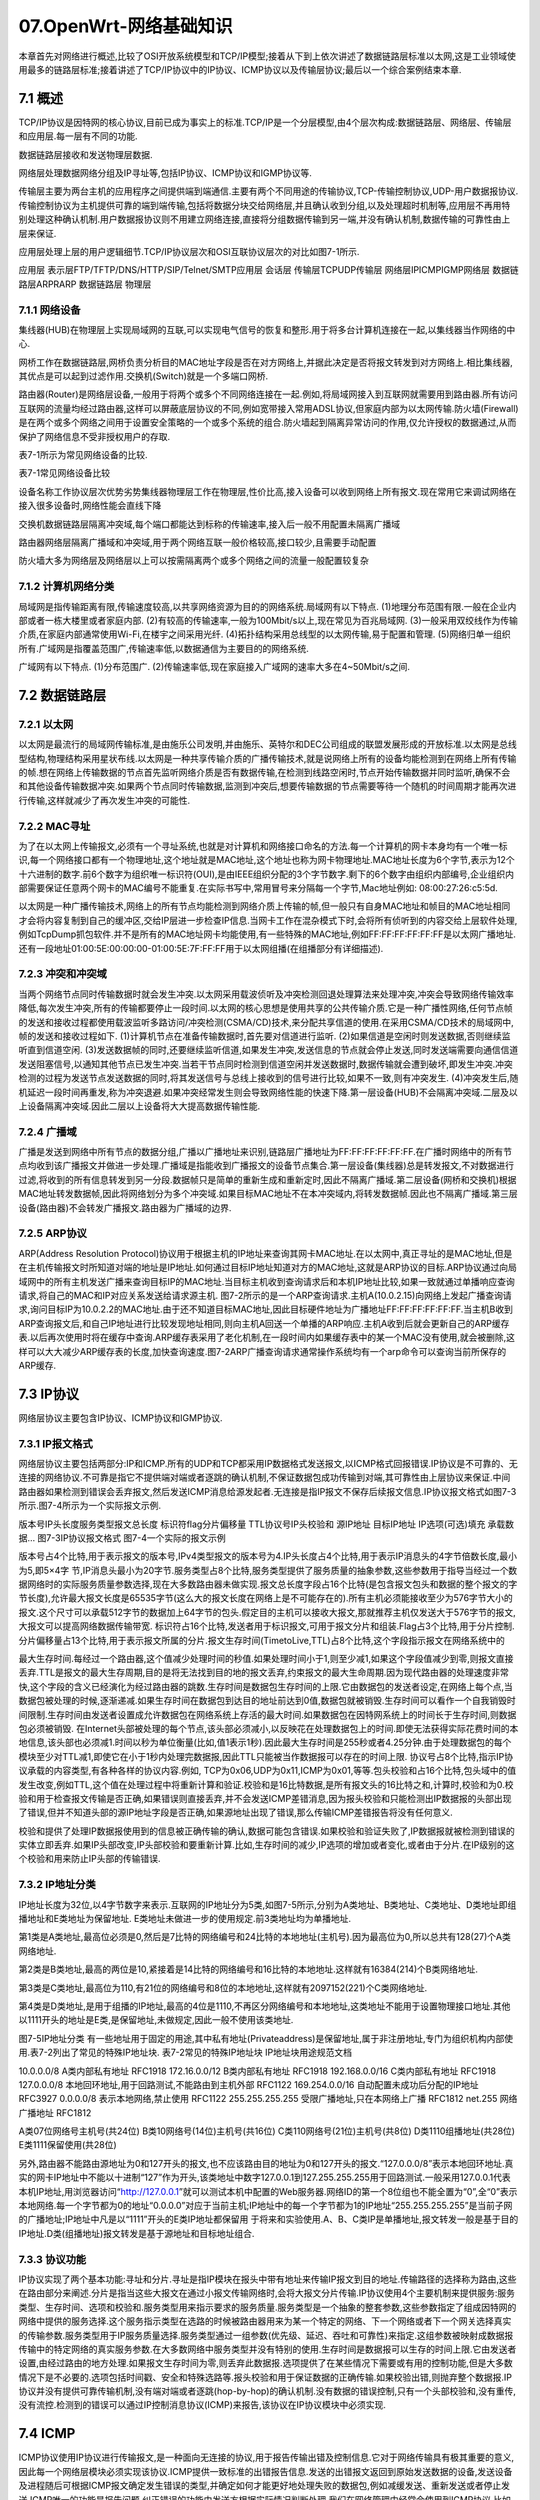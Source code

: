 07.OpenWrt-网络基础知识
===========================================================

本章首先对网络进行概述,比较了OSI开放系统模型和TCP/IP模型;接着从下到上依次讲述了数据链路层标准以太网,这是工业领域使用最多的链路层标准;接着讲述了TCP/IP协议中的IP协议、ICMP协议以及传输层协议;最后以一个综合案例结束本章.

7.1 概述
-----------------------------------------------------------

TCP/IP协议是因特网的核心协议,目前已成为事实上的标准.TCP/IP是一个分层模型,由4个层次构成:数据链路层、网络层、传输层和应用层.每一层有不同的功能.

数据链路层接收和发送物理层数据.

网络层处理数据网络分组及IP寻址等,包括IP协议、ICMP协议和IGMP协议等.

传输层主要为两台主机的应用程序之间提供端到端通信.主要有两个不同用途的传输协议,TCP-传输控制协议,UDP-用户数据报协议.传输控制协议为主机提供可靠的端到端传输,包括将数据分块交给网络层,并且确认收到分组,以及处理超时机制等,应用层不再用特别处理这种确认机制.用户数据报协议则不用建立网络连接,直接将分组数据传输到另一端,并没有确认机制,数据传输的可靠性由上层来保证.

应用层处理上层的用户逻辑细节.TCP/IP协议层次和OSI互联协议层次的对比如图7-1所示.

应用层
表示层FTP/TFTP/DNS/HTTP/SIP/Telnet/SMTP应用层
会话层
传输层TCPUDP传输层
网络层IPICMPIGMP网络层
数据链路层ARPRARP
数据链路层
物理层

7.1.1 网络设备
~~~~~~~~~~~~~~~~~~~~~~~~~~~~~~~~~~~~~~~~~~~~~~~~~~~~~~~~~~~

集线器(HUB)在物理层上实现局域网的互联,可以实现电气信号的恢复和整形.用于将多台计算机连接在一起,以集线器当作网络的中心.

网桥工作在数据链路层,网桥负责分析目的MAC地址字段是否在对方网络上,并据此决定是否将报文转发到对方网络上.相比集线器,其优点是可以起到过滤作用.交换机(Switch)就是一个多端口网桥.

路由器(Router)是网络层设备,一般用于将两个或多个不同网络连接在一起.例如,将局域网接入到互联网就需要用到路由器.所有访问互联网的流量均经过路由器,这样可以屏蔽底层协议的不同,例如宽带接入常用ADSL协议,但家庭内部为以太网传输.防火墙(Firewall)是在两个或多个网络之间用于设置安全策略的一个或多个系统的组合.防火墙起到隔离异常访问的作用,仅允许授权的数据通过,从而保护了网络信息不受非授权用户的存取.

表7-1所示为常见网络设备的比较.

表7-1常见网络设备比较

设备名称工作协议层次优势劣势集线器物理层工作在物理层,性价比高,接入设备可以收到网络上所有报文.现在常用它来调试网络在接入很多设备时,网络性能会直线下降

交换机数据链路层隔离冲突域,每个端口都能达到标称的传输速率,接入后一般不用配置未隔离广播域

路由器网络层隔离广播域和冲突域,用于两个网络互联一般价格较高,接口较少,且需要手动配置

防火墙大多为网络层及网络层以上可以按需隔离两个或多个网络之间的流量一般配置较复杂

7.1.2 计算机网络分类
~~~~~~~~~~~~~~~~~~~~~~~~~~~~~~~~~~~~~~~~~~~~~~~~~~~~~~~~~~~

局域网是指传输距离有限,传输速度较高,以共享网络资源为目的的网络系统.局域网有以下特点.
(1)地理分布范围有限.一般在企业内部或者一栋大楼里或者家庭内部.
(2)有较高的传输速率,一般为100Mbit/s以上,现在常见为百兆局域网.
(3)一般采用双绞线作为传输介质,在家庭内部通常使用Wi-Fi,在楼宇之间采用光纤.
(4)拓扑结构采用总线型的以太网传输,易于配置和管理.
(5)网络归单一组织所有.广域网是指覆盖范围广,传输速率低,以数据通信为主要目的的网络系统.

广域网有以下特点.
(1)分布范围广.
(2)传输速率低,现在家庭接入广域网的速率大多在4~50Mbit/s之间.

7.2 数据链路层
-----------------------------------------------------------

7.2.1 以太网
~~~~~~~~~~~~~~~~~~~~~~~~~~~~~~~~~~~~~~~~~~~~~~~~~~~~~~~~~~~

以太网是最流行的局域网传输标准,是由施乐公司发明,并由施乐、英特尔和DEC公司组成的联盟发展形成的开放标准.以太网是总线型结构,物理结构采用星状布线.以太网是一种共享传输介质的广播传输技术,就是说网络上所有的设备均能检测到在网络上所有传输的帧.想在网络上传输数据的节点首先监听网络介质是否有数据传输,在检测到线路空闲时,节点开始传输数据并同时监听,确保不会和其他设备传输数据冲突.如果两个节点同时传输数据,监测到冲突后,想要传输数据的节点需要等待一个随机的时间周期才能再次进行传输,这样就减少了再次发生冲突的可能性.

7.2.2 MAC寻址
~~~~~~~~~~~~~~~~~~~~~~~~~~~~~~~~~~~~~~~~~~~~~~~~~~~~~~~~~~~

为了在以太网上传输报文,必须有一个寻址系统,也就是对计算机和网络接口命名的方法.每一个计算机的网卡本身均有一个唯一标识,每一个网络接口都有一个物理地址,这个地址就是MAC地址,这个地址也称为网卡物理地址.MAC地址长度为6个字节,表示为12个十六进制的数字.前6个数字为组织唯一标识符(OUI),是由IEEE组织分配的3个字节数字.剩下的6个数字由组织内部编号,企业组织内部需要保证任意两个网卡的MAC编号不能重复.在实际书写中,常用冒号来分隔每一个字节,Mac地址例如:
08:00:27:26:c5:5d.

以太网是一种广播传输技术,网络上的所有节点均能检测到网络介质上传输的帧,但一般只有自身MAC地址和帧目的MAC地址相同才会将内容复制到自己的缓冲区,交给IP层进一步检查IP信息.当网卡工作在混杂模式下时,会将所有侦听到的内容交给上层软件处理,例如TcpDump抓包软件.并不是所有的MAC地址网卡均能使用,有一些特殊的MAC地址,例如FF:FF:FF:FF:FF:FF是以太网广播地址.还有一段地址01:00:5E:00:00:00-01:00:5E:7F:FF:FF用于以太网组播(在组播部分有详细描述).

7.2.3 冲突和冲突域
~~~~~~~~~~~~~~~~~~~~~~~~~~~~~~~~~~~~~~~~~~~~~~~~~~~~~~~~~~~

当两个网络节点同时传输数据时就会发生冲突.以太网采用载波侦听及冲突检测回退处理算法来处理冲突,冲突会导致网络传输效率降低,每次发生冲突,所有的传输都要停止一段时间.以太网的核心思想是使用共享的公共传输介质.它是一种广播性网络,任何节点帧的发送和接收过程都使用载波监听多路访问/冲突检测(CSMA/CD)技术,来分配共享信道的使用.在采用CSMA/CD技术的局域网中,帧的发送和接收过程如下.
(1)计算机节点在准备传输数据时,首先要对信道进行监听.
(2)如果信道是空闲时则发送数据,否则继续监听直到信道空闲.
(3)发送数据帧的同时,还要继续监听信道,如果发生冲突,发送信息的节点就会停止发送,同时发送端需要向通信信道发送阻塞信号,以通知其他节点已发生冲突.当若干节点同时检测到信道空闲并发送数据时,数据传输就会遭到破坏,即发生冲突.冲突检测的过程为发送节点发送数据的同时,将其发送信号与总线上接收到的信号进行比较,如果不一致,则有冲突发生.
(4)冲突发生后,随机延迟一段时间再重发,称为冲突退避.如果冲突经常发生则会导致网络性能的快速下降.第一层设备(HUB)不会隔离冲突域.二层及以上设备隔离冲突域.因此二层以上设备将大大提高数据传输性能.

7.2.4 广播域
~~~~~~~~~~~~~~~~~~~~~~~~~~~~~~~~~~~~~~~~~~~~~~~~~~~~~~~~~~~

广播是发送到网络中所有节点的数据分组,广播以广播地址来识别,链路层广播地址为FF:FF:FF:FF:FF:FF.在广播时网络中的所有节点均收到该广播报文并做进一步处理.广播域是指能收到广播报文的设备节点集合.第一层设备(集线器)总是转发报文,不对数据进行过滤,将收到的所有信息转发到另一分段.数据帧只是简单的重新生成和重新定时,因此不隔离广播域.第二层设备(网桥和交换机)根据MAC地址转发数据帧,因此将网络划分为多个冲突域.如果目标MAC地址不在本冲突域内,将转发数据帧.因此也不隔离广播域.第三层设备(路由器)不会转发广播报文.路由器为广播域的边界.

7.2.5 ARP协议
~~~~~~~~~~~~~~~~~~~~~~~~~~~~~~~~~~~~~~~~~~~~~~~~~~~~~~~~~~~

ARP(Address Resolution Protocol)协议用于根据主机的IP地址来查询其网卡MAC地址.在以太网中,真正寻址的是MAC地址,但是在主机传输报文时所知道对端的地址是IP地址.如何通过目标IP地址知道对方的MAC地址,这就是ARP协议的目标.ARP协议通过向局域网中的所有主机发送广播来查询目标IP的MAC地址.当目标主机收到查询请求后和本机IP地址比较,如果一致就通过单播响应查询请求,将自己的MAC和IP对应关系发送给请求源主机.
图7-2所示的是一个ARP查询请求.主机A(10.0.2.15)向网络上发起广播查询请求,询问目标IP为10.0.2.2的MAC地址.由于还不知道目标MAC地址,因此目标硬件地址为广播地址FF:FF:FF:FF:FF:FF.当主机B收到ARP查询报文后,和自己IP地址进行比较发现地址相同,则向主机A回送一个单播的ARP响应.主机A收到后就会更新自己的ARP缓存表.以后再次使用时将在缓存中查询.ARP缓存表采用了老化机制,在一段时间内如果缓存表中的某一个MAC没有使用,就会被删除,这样可以大大减少ARP缓存表的长度,加快查询速度.图7-2ARP广播查询请求通常操作系统均有一个arp命令可以查询当前所保存的ARP缓存.

7.3 IP协议
-----------------------------------------------------------

网络层协议主要包含IP协议、ICMP协议和IGMP协议.

7.3.1 IP报文格式
~~~~~~~~~~~~~~~~~~~~~~~~~~~~~~~~~~~~~~~~~~~~~~~~~~~~~~~~~~~

网络层协议主要包括两部分:IP和ICMP.所有的UDP和TCP都采用IP数据格式发送报文,以ICMP格式回报错误.IP协议是不可靠的、无连接的网络协议.不可靠是指它不提供端对端或者逐跳的确认机制,不保证数据包成功传输到对端,其可靠性由上层协议来保证.中间路由器如果检测到错误会丢弃报文,然后发送ICMP消息给源发起者.无连接是指IP报文不保存后续报文信息.IP协议报文格式如图7-3所示.图7-4所示为一个实际报文示例.

版本号IP头长度服务类型报文总长度
标识符flag分片偏移量
TTL协议号IP头校验和
源IP地址
目标IP地址
IP选项(可选)填充
承载数据…
图7-3IP协议报文格式
图7-4一个实际的报文示例


版本号占4个比特,用于表示报文的版本号,IPv4类型报文的版本号为4.IP头长度占4个比特,用于表示IP消息头的4字节倍数长度,最小为5,即5×4字
节,IP消息头最小为20字节.服务类型占8个比特,服务类型提供了服务质量的抽象参数,这些参数用于指导当经过一个数据网络时的实际服务质量参数选择,现在大多数路由器未做实现.报文总长度字段占16个比特(是包含报文包头和数据的整个报文的字节长度),允许最大报文长度是65535字节(这么大的报文长度在网络上是不可能存在的).所有主机必须能接收至少为576字节大小的报文.这个尺寸可以承载512字节的数据加上64字节的包头.假定目的主机可以接收大报文,那就推荐主机仅发送大于576字节的报文,大报文可以提高网络数据传输带宽.
标识符占16个比特,发送者用于标识报文,可用于报文分片和组装.Flag占3个比特,用于分片控制.分片偏移量占13个比特,用于表示报文所属的分片.报文生存时间(TimetoLive,TTL)占8个比特,这个字段指示报文在网络系统中的

最大生存时间.每经过一个路由器,这个值减少处理时间的秒值.如果处理时间小于1,则至少减1,如果这个字段值减少到零,则报文直接丢弃.TTL是报文的最大生存周期,目的是将无法找到目的地的报文丢弃,约束报文的最大生命周期.因为现代路由器的处理速度非常快,这个字段的含义已经演化为经过路由器的跳数.生存时间是数据包生存时间的上限.它由数据包的发送者设定,在网络上每个点,当数据包被处理的时候,逐渐递减.如果生存时间在数据包到达目的地址前达到0值,数据包就被销毁.生存时间可以看作一个自我销毁时间限制.生存时间由发送者设置成允许数据包在网络系统上存活的最大时间.如果数据包在因特网系统上的时间长于生存时间,则数据包必须被销毁.
在Internet头部被处理的每个节点,该头部必须减小,以反映花在处理数据包上的时间.即使无法获得实际花费时间的本地信息,该头部也必须减1.时间以秒为单位衡量(比如,值1表示1秒).因此最大生存时间是255秒或者4.25分钟.由于处理数据包的每个模块至少对TTL减1,即使它在小于1秒内处理完数据报,因此TTL只能被当作数据报可以存在的时间上限.
协议号占8个比特,指示IP协议承载的内容类型,有各种各样的协议内容.例如,
TCP为0x06,UDP为0x11,ICMP为0x01,等等.包头校验和占16个比特,包头域中的值发生改变,例如TTL,这个值在处理过程中将重新计算和验证.校验和是16比特数据,是所有报文头的16比特之和,计算时,校验和为0.校验和用于检查报文传输是否正确,如果错误则直接丢弃,并不会发送ICMP差错消息,因为报头校验和只能检测出IP数据报的头部出现了错误,但并不知道头部的源IP地址字段是否正确,如果源地址出现了错误,那么传输ICMP差错报告将没有任何意义.

校验和提供了处理IP数据报使用到的信息被正确传输的确认,数据可能包含错误.如果校验和验证失败了,IP数据报就被检测到错误的实体立即丢弃.如果IP头部改变,IP头部校验和要重新计算.比如,生存时间的减少,IP选项的增加或者变化,或者由于分片.在IP级别的这个校验和用来防止IP头部的传输错误.

7.3.2 IP地址分类
~~~~~~~~~~~~~~~~~~~~~~~~~~~~~~~~~~~~~~~~~~~~~~~~~~~~~~~~~~~

IP地址长度为32位,以4字节数字来表示.互联网的IP地址分为5类,如图7-5所示,分别为A类地址、B类地址、C类地址、D类地址即组播地址和E类地址为保留地址.
E类地址未做进一步的使用规定.前3类地址均为单播地址.

第1类是A类地址,最高位必须是0,然后是7比特的网络编号和24比特的本地地址(主机号).因为最高位为0,所以总共有128(27)个A类网络地址.

第2类是B类地址,最高的两位是10,紧接着是14比特的网络编号和16比特的本地地址.这样就有16384(214)个B类网络地址.

第3类是C类地址,最高位为110,有21位的网络编号和8位的本地地址,这样就有2097152(221)个C类网络地址.

第4类是D类地址,是用于组播的IP地址,最高的4位是1110,不再区分网络编号和本地地址,这类地址不能用于设置物理接口地址.其他以1111开头的地址是E类,是保留地址,未做规定,因此一般不使用该类地址.

图7-5IP地址分类
有一些地址用于固定的用途,其中私有地址(Privateaddress)是保留地址,属于非注册地址,专门为组织机构内部使用.表7-2列出了常见的特殊IP地址块.
表7-2常见的特殊IP地址块
IP地址块用途规范文档

10.0.0.0/8       A类内部私有地址                                            RFC1918
172.16.0.0/12    B类内部私有地址                                            RFC1918
192.168.0.0/16   C类内部私有地址                                            RFC1918
127.0.0.0/8      本地回环地址,用于回路测试,不能路由到主机外部                  RFC1122
169.254.0.0/16   自动配置未成功后分配的IP地址                                RFC3927
0.0.0.0/8        表示本地网络,禁止使用                                       RFC1122
255.255.255.255  受限广播地址,只在本网络上广播                               RFC1812
net.255          网络广播地址                                               RFC1812


A类07位网络号主机号(共24位)
B类10网络号(14位)主机号(共16位)
C类110网络号(21位)主机号(共8位)
D类1110组播地址(共28位)
E类1111保留使用(共28位)

另外,路由器不能路由源地址为0和127开头的报文,也不应该路由目的地址为0和127开头的报文.“127.0.0.0/8”表示本地回环地址.真实的网卡IP地址中不能以十进制“127”作为开头,该类地址中数字127.0.0.1到127.255.255.255用于回路测试.一般采用127.0.0.1代表本机IP地址,用浏览器访问“http://127.0.0.1”就可以测试本机中配置的Web服务器.网络ID的第一个8位组也不能全置为“0”,全“0”表示本地网络.每一个字节都为0的地址“0.0.0.0”对应于当前主机;IP地址中的每一个字节都为1的IP地址“255.255.255.255”是当前子网的广播地址;IP地址中凡是以“1111”开头的E类IP地址都保留用
于将来和实验使用.A、B、C类IP是单播地址,报文转发一般是基于目的IP地址.D类(组播地址)报文转发是基于源地址和目标地址组合.

7.3.3 协议功能
~~~~~~~~~~~~~~~~~~~~~~~~~~~~~~~~~~~~~~~~~~~~~~~~~~~~~~~~~~~

IP协议实现了两个基本功能:寻址和分片.寻址是指IP模块在报头中带有地址来传输IP报文到目的地址.传输路径的选择称为路由,这些在路由部分来阐述.分片是指当这些大报文在通过小报文传输网络时,会将大报文分片传输.IP协议使用4个主要机制来提供服务:服务类型、生存时间、选项和校验和.服务类型用来指示要求的服务质量.服务类型是一个抽象的整套参数,这些参数指定了组成因特网的网络中提供的服务选择.这个服务指示类型在选路的时候被路由器用来为某一个特定的网络、下一个网络或者下一个网关选择真实的传输参数.服务类型用于IP服务质量选择.服务类型通过一组参数(优先级、延迟、吞吐和可靠性)来指定.这组参数被映射成数据报传输中的特定网络的真实服务参数.在大多数网络中服务类型并没有特别的使用.生存时间是数据报可以生存的时间上限.它由发送者设置,由经过路由的地方处理.如果报文生存时间为零,则丢弃此数据报.选项提供了在某些情况下需要或有用的控制功能,但是大多数情况下是不必要的.选项包括时间戳、安全和特殊选路等.报头校验和用于保证数据的正确传输.如果校验出错,则抛弃整个数据报.IP协议并没有提供可靠传输机制,没有端对端或者逐跳(hop-by-hop)的确认机制.没有数据的错误控制,只有一个头部校验和,没有重传,没有流控.检测到的错误可以通过IP控制消息协议(ICMP)来报告,该协议在IP协议模块中必须实现.

7.4 ICMP
-----------------------------------------------------------

ICMP协议使用IP协议进行传输报文,是一种面向无连接的协议,用于报告传输出错及控制信息.它对于网络传输具有极其重要的意义,因此每一个网络层模块必须实现该协议.ICMP提供一致标准的出错报告信息.发送的出错报文返回到原始发送数据的设备,发送设备及进程随后可根据ICMP报文确定发生错误的类型,并确定如何才能更好地处理失败的数据包,例如减缓发送、重新发送或者停止发送.ICMP唯一的功能是报告问题,纠正错误的功能由发送方根据实际情况判断处理.我们在网络管理中经常会使用到ICMP协议,比如我们经常使用ping命令,这个“ping”的过程实际上就是发送ICMP查询报文,并根据接收报文判断网络是否可达的过程.还有“traceroute”命令也是基于ICMP协议的,用来探测网络报文的经过路径.

7.4.1 概述
~~~~~~~~~~~~~~~~~~~~~~~~~~~~~~~~~~~~~~~~~~~~~~~~~~~~~~~~~~~

在Internet系统中,IP协议被用作主机到主机的数据报服务.网络连接设备称为路由器.这些路由器通过网关到网关协议或动态路由协议相互交换用于控制的信息.在数据报传输过程中,可能会遇到一些传输问题,为了报告在数据报传输过程中遇到的错误,网关或目的主机使用ICMP协议来和源主机通信.它使用IP协议作为底层支持,好像它是一个高层协议,但实际上它是网络层的一部分,任何网络层模块的实现必须实现ICMP协议.ICMP消息在以下几种情况下发送:当数据报不能到达目的地时;当网关已经没有缓存去转发;当网关能够引导主机在更短路由上发送.IP并非设计为绝对可靠,这些控制消息的目的是当网络出现问题的时候能提供反馈信息,而不是使IP协议变得绝对可靠.而且并不保证数据报或控制信息能够返回.一些数

据报仍将在没有任何报告的情况下丢失.如果需要高可靠性,使用IP的高层协议必须实现自己的高可靠性控制处理.
ICMP信息通常报告在处理数据报过程中的错误.若要避免信息无限制地返回,对于ICMP消息不会再有ICMP消息发送,而且ICMP信息只在处理数据报偏移量为0时发送,即数据报的第一个分片报文错误时发送.

7.4.2 报文格式
~~~~~~~~~~~~~~~~~~~~~~~~~~~~~~~~~~~~~~~~~~~~~~~~~~~~~~~~~~~

ICMP消息使用最基本的IP报文头.在IP报文头指明协议为ICMP(0x01),数据位置的第一个8位是ICMP类型域,这个值决定了其后内容的格式.任何标记“未使用”的域用于以后的扩展,现在必须设置为零,但接收时并不使用(除了计算校验和).除非明确的单独说明格式,ICMP报文格式如图7-6所示,头域格式含义如下.
(1)类型.一个8位类型字段,表示ICMP数据包类型,现在支持的类型共10种.
(2)代码.一个8位代码域,表示指定类型中的一个功能,如果一个类型中只有一种功能,代码域置为0.
(3)校验和.数据包中ICMP部分的一个16比特检验和,从ICMP消息的ICMP类型
开始的16位数据的反码之和计算得出.在计算校验码时,校验和设置为零.这些零在发送时会被计算出的校验和取代.Mac层数据(源Mac,目的Mac,二层协议)IP层报文头(版本,消息头长度,源IP,目的IP,上层协议等)类型代码(Code)校验和ICMP数据
图7-6ICMP报文格式
ICMP报文大致可分为3类:差错报文、请求报文和响应报文.具体消息类型如表7-3所示.
表7-3ICMP消息类型
类型含义请求报文响应报文差错报文
0echo响应消息*
3目的不可达报文*
4源抑制消息*

续表
类型含义请求报文响应报文差错报文
5重定向消息*
8echo请求消息*
11超时消息*
12参数问题消息*
13时间戳请求消息*
14时间戳响应消息*
15信息请求消息*
16信息响应消息*

7.4.3 差错报文
~~~~~~~~~~~~~~~~~~~~~~~~~~~~~~~~~~~~~~~~~~~~~~~~~~~~~~~~~~~

网络出现异常情况时,就需要发送一份差错报文,该报文始终包含源报文的IP首部和产生ICMP差错报文的IP数据报的前8个字节.这样接收ICMP差错报文的主机就会把它与某个特定的协议(根据IP数据报首部中的协议字段来判断)和用户进程(根据包含在IP数据报前8个字节中的TCP或UDP报文首部中的TCP或UDP端口号来判断)联系起来.
以下各种情况即使出错也不会导致产生ICMP差错报文.
(1)ICMP差错报文.
(2)目的地址是广播地址或组播地址.
(3)作为链路层广播的数据报.
(4)不是IP分片的第一片.
(5)源地址不是单个主机的数据报文,也就是说源地址不是零地址、环回地址、广播
地址、组播地址或E类地址.
以下针对ICMP差错报文的类型进行分析.
(1)ICMP目的不可达消息.如果路由器因为没有去往目的地址路由而不能转发报

文,则路由器必须产生目的不可达消息,是代码域为零(网络不可达)的ICMP消息.如果报文需要转发到的主机,已经转发到最后一跳路由器(主机直连的网络),路由器判断不能到达目的主机,则路由器必须产生代码域为1的目的不可达ICMP消息(主机不
可达).
(2)ICMP重定向消息.网关G1从所连接的网络的一个主机上收到IP报文.网关检查路由表获知下一个路由器G2的地址和目的地址网络X.如果G2和源主机在同一个网络上,那重定向报文将发给主机.重定向消息告知主机发往目的网络X直接发往G2是最短路径.
(3)ICMP超时消息.IP数据包中有一个字段生存时间(Timetolive,TTL),生存时间值在每一个机器处理报文时都会减少,直到减到0时该IP数据包被丢弃.此时,路由器将发送一个ICMP超时消息给源主机.
(4)源抑制消息.当主机经过路由器发送数据到另一主机时,如果速度达到路由器或者链路的饱和状态,路由器发出一个ICMP源抑制消息.路由器不应该产生源抑制消息,因为实践表明对减少网络带宽没有价值.
(5)参数问题.如果网关或主机处理报文时发现一个消息头参数问题,在它不能完成处理这个报文时,必须丢弃这个报文.例如,不正确的选项.网关或主机通过参数错误消息通知源主机.这个消息仅用于如果错误引起报文丢弃的情况.

7.4.4 查询报文及响应报文
~~~~~~~~~~~~~~~~~~~~~~~~~~~~~~~~~~~~~~~~~~~~~~~~~~~~~~~~~~~

(1)ICMPECHO消息.用于进行通信的主机或路由器之间,判断发送数据包是否成功到达对端的消息.可以向对端主机发送ECHO请求消息,接收对端主机回来的ECHO应答消息.
(2)ICMP地址掩码消息.主要用于主机或路由器想要了解该网络中主机数量的情况.可以向那些主机或路由器发送ICMP地址掩码请求消息,然后通过接收ICMP地址掩码应答消息获取子网掩码信息.
(3)ICMP时间戳消息.可以向主机或路由器发送ICMP时间戳请求消息.接收到的数据(时间戳)的消息在回复时再带上另外一个时间戳返回.时间戳是自午夜UT时间的32位毫秒值.现在已经很少使用.

7.4.5 ping
~~~~~~~~~~~~~~~~~~~~~~~~~~~~~~~~~~~~~~~~~~~~~~~~~~~~~~~~~~~

ping是利用ICMPECHO请求消息,产生一个ECHO响应消息.ping使用ICMP报头,并使用填充字节填满报文.当源主机向目标主机发送了ICMP回显请求数据包后,它期待着目标主机的应答.目标主机在收到一个ICMP回显请求数据报文后,它会交换源、目的主机的IP地址,然后将收到的ICMP回显请求数据报文中的数据部分原封不动地封装在自己的ICMP回显应答数据报文中,然后发回给发送ICMP回显请求的一方.如果校验正确,发送者便认为目标主机的IP层服务正常,也即IP层连接畅通.

示例7-1在终端上ping百度的域名,发现访问百度的IP地址延迟仅3.829毫秒,而
且丢包率为0%.
示例7-1:

zhang@zhang-laptop:~$pingbaidu.com -t5
PINGbaidu.com(220.181.57.216)56(84)bytesofdata.
64bytesfrom220.181.57.216:icmp_seq=1ttl=53time=3.88ms
64bytesfrom220.181.57.216:icmp_seq=2ttl=53time=3.12ms
64bytesfrom220.181.57.216:icmp_seq=3ttl=53time=4.91ms
64bytesfrom220.181.57.216:icmp_seq=4ttl=53time=3.49ms
64bytesfrom220.181.57.216:icmp_seq=5ttl=53time=3.73ms
---baidu.compingstatistics---
5packetstransmitted,5received,0%packetloss,time20067ms
rttmin/avg/max/mdev=3.128/3.829/4.910/0.601ms
当使用ping来诊断和测试网络时,一般通过以下步骤来执行.

(1)首先ping本机IP.判断本地接口是否启动以及工作正常.
(2)其次ping网关地址.根据响应判断局域网工作是否正常,结束时会有最小/平均/最大来回时间统计和报文是否丢失统计.
(3)最后ping目的主机地址.判断本机和目标主机之间的路由是否正确以及目的主机是否工作正常.

7.4.6 TraceRoute
~~~~~~~~~~~~~~~~~~~~~~~~~~~~~~~~~~~~~~~~~~~~~~~~~~~~~~~~~~~

TraceRoute程序用于侦测源主机和目的主机之间所经过的路由情况,可以跟踪路由数
据包在IP网络上传输到一个指定主机的路径,参数含义如表7-4所示.它利用IP协议的
生存时间(TTL)字段来试图引发网关ICMP超时响应.在每个网关的路径上发送ICMP
超时响应到源主机上.源主机发送的报文TTL从1开始逐渐增加,直到收到ICMP回显请
求响应消息或达到最大跳数值为止.这意味着已经到达主机或者超过30跳了.默认每一
个相同的TTL会发3个探测报文,如果路径不同会都输出.如果在5秒钟没有响应则会以
星号(*)显示.
唯一必须的参数是目的主机IP地址.可选参数有探测包长度,默认为60字节.测试
中发现很多路由器对于UDP数据如果是TTL原因数据丢包不会发ICMP超时差错消息,
而对ICMP请求会返回ICMP超时响应.因此在使用时,建议使用-I参数来指明使用ICMP
协议来发起请求.
在Windows下可以使用tracert替代,但不需要指定使用的协议.功能基本相同.
表7-4traceroute参数含义
参数含义
-I--icmp使用ICMPECHO请求来进行traceroute
-T使用TCPSYN请求来traceroute,使用端口80
-z
两个探测报文之间的最小等待时间(默认为0),在0和10秒之间.如果数字小于10,单位为秒,如果大于10,那数字就是以毫秒为单位
-qnqueries每一跳发送的探测报文数量.默认是3
-wwaittime设置等待响应消息的时间.默认是5秒
-m设置最大的跳数,默认为30跳
-n不解析IP地址为域名

7.5 传输层协议
-----------------------------------------------------------

互联网的传输协议主要有传输控制协议TCP和用户数据报协议UDP两种协议.路由器一般工作在IP层,不处理传输层协议,但智能路由器一般带有防火墙功能,需要处理端口号.因此这里简要介绍端口号.UDP报文非常简单,仅在IP报文上增加了8字节数据,并且在传输数据之前不需要首先建立连接,远程主机在接收到数据后也不需要确认,因此网络通信开销比较小.图7-7所示为UDP消息的报文格式.源端口(16比特)目的端口(16比特)UDP报文长度(16比特)UDP校验和(16比特)UDP数据……

图7-7UDP报文格式

源端口,是发送者进程使用的端口,占有16比特,因此合法范围为1~65535.目的端口,是接收者进程使用的端口,和源端口一样占用16比特,一般特权用户使用1~1024,非特权用户使用其他端口.UDP报文长度,包含UDP消息包头和数据的总长度.UDP校验和,用于验证传输数据是否正确.这个字段是可选的,如果字段为0,就不进行校验.另外一个传输层协议是传输控制协议(TCP),和UDP协议完全相同的部分是使用了源端口号和目的端口号,不同的是提供了可靠的数据传送.传输数据之前需要进行3次握手连接,并在传输的中间过程进行确认.这带来了一些便利,例如保证了数据到达目标地址,如果没有到达将立即重传.但这同时也带来了一些创建网络连接的开销.路由器一般很少处理IP层以上的内容,这里不再详述TCP协议,请参考RFC793.

7.6 综合
-----------------------------------------------------------

通过前面的学习,我们可以回答两个相同网络主机和不同网络主机是如何进行数据传
输的了.网络如图7-8所示,当主机A发送一个IP报文时,各个层次及协议是如何进行
转换的,如何将报文逐层转到下层报文,然后发往目的地址的？我们来分析主机A
(192.168.6.100)要发送报文到主机C(192.168.6.102)上,和主机A发送报文到8.8.8.8这

个网络主机上这两个过程.
图7-8组网网络环境图
主机A发送报文到主机C的各层协议模块工作过程,例如在主机A上执行ping
192.168.6.102.
(1)在主机A按照ICMP协议组装ICMP请求报文.在组织ICMP请求完成后,使用IP协议来发送报文.
(2)在IP层发送报文时,首先查看目标地址路由是否可达,如果路由不可达那就退出,并提示“Networkisunreachable”等类似的错误.这里的IP地址配置为同一子网,因此路由可达.那就首先查看目标IP的MAC地址是否在本机的缓存上,如果存在,则使用目标MAC将报文直接封装为第二层的帧,再经物理层信号编码发往网络传输介质上.
(3)如果ARP缓存中没有目标IP地址,那就发送ARP广播来请求目标IP的MAC地址.目标MAC地址填写为广播地址FF:FF:FF:FF:FF:FF.ARP数据帧经物理层线路进入交换机端口,交换机通常会进行源MAC地址学习和目的端口查找,如果找不到目标MAC所在的网口,则在除报文源端口外的全部端口广播ARP查询请求.此时主机B和C均收到ARP查询请求,主机B发现目IP地址和本机地址不同,则静悄悄地丢弃,不做进一步处理.主机C收到ARP查询请求后判断和本机IP地址相同,则C响应ARP请求,将主机C的IP地址和MAC地址的对应关系以单播形式回送给主机A.这时交换机可以再次学习到C的MAC地址与端口对应关系,在下次ARP查询和传送数据时就不再对所有端口进行广播.
(4)如果主机A收到主机C的MAC地址的ARP查询响应,那就将目的MAC填写为C的MAC地址,源MAC填写为自己的MAC地址,封装为二层帧数据中交给物理层来发送.当再次进行主机A向主机C发送数据,将直接使用缓存中C的MAC地址进行封装,不再进行MAC地址的ARP广播查询.
(5)如果此时主机C恰好关机,主机A没有收到ARP响应消息,那就提示用户“Requesttimedout”或“DestinationHostUnreachable”等信息.
(6)当主机C收到数据帧之后,首先判断目标MAC地址是否和本机匹配,如果不匹配则静悄悄地丢弃,不做任何处理.如果和本机MAC相同则交给IP层进行处理.IP层收到报文后,首先判断目的IP地址是否和本机IP相同,如果不同则丢弃报文;如果相同则交给上层协议处理,这里交给ICMP协议模块来处理.这样报文便单向处理完成.响应报文和请求报文一样,也是同样的发送及处理过程.我们再来看看主机A发送报文到主机E的各层协议模块工作过程,这个过程两个节点不在同一个网络上,因此需要经过路由器的处理.例如在主机A上执行ping8.8.8.8.
(1)如果主机A路由查询判断到达目标主机必须通过下一跳网关地址.那进行ARP查询时,就查询网关地址的MAC地址.路由器将响应ARP请求,将自己的MAC地址和IP发送回来.
(2)如果主机A在进行路由查询时,发现目标主机直接经过网卡设备可以到达,例如主机A的默认路由配置为接口路由,没有配置默认网关地址.那进行ARP查询时,就直接请求目标IP的MAC地址.如果路由器D有ARP代理功能,将会响应ARP请求,并将自己的MAC地址和目标IP对应起来.
(3)主机A收到网关的ARP响应报文后,目标IP地址不变,将目标MAC填写为网关MAC地址,然后将数据帧经过物理网卡发送到链路上.
(4)主机D收到报文后,进行MAC地址检查,如果目标MAC地址和自己的MAC地址匹配,则进一步转到IP层进行处理.IP模块判断目标IP地址不是本机IP地址,如果主机D没有配置为路由器,那就直接丢弃这个报文;如果主机D配置为路由器,则将报文交给IP转发模块进行处理.IP转发模块会将报文TTL减一,并再次进行路由查询过程和ARP查询过程,然后将数据报文转发到离目标地址E更近的一个路由器上.在中间转发的过程中,数据报文的目标IP地址和源IP地址始终不变,源MAC地址和目标MAC地址在每一跳中均根据其物理连接进行修改.


集线器:主要功能是对接收到的信号进行整形放大,以扩大网络的传输距离,同时把所有节点集中在以它为中心的节点上.它工作于OSI参考模型第一层,即物理层.交换机:同时连通许多对端口,使每一对相互通信的主机都能像独占通信媒体那样,进行无冲突的传输数据.它是基于MAC地址识别和完成以太网数据帧转发的网络设备.它工作于OSI参考模型的第二层,即数据链路层.路由器:又称网关,是用于连接逻辑上分开的多个网络,可以隔离网络之间的广播数据.它工作在OIS参考模型的第三层,即网络层.TTL(Timetolive):IP报文的生存时间,每经过一个路由器,TTL至少减1,为零时报文不再转发.